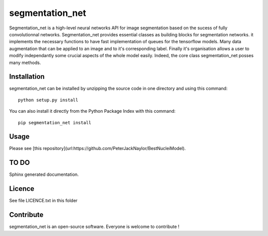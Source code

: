 segmentation_net
=================
Segmentation_net is a high-level neural networks API for image segmentation based on the sucess of fully convolutionnal networks.
Segmentation_net provides essential classes as building blocks for segmentation networks. it implements the necessary functions to have fast implementation of queues for the tensorflow models. Many data augmentation that can be applied to an image and to it's corresponding label. Finally it's organisation allows a user to modify independantly some crucial aspects of the whole model easily.
Indeed, the core class segmentation_net posses many methods.

Installation
--------------

segmentation_net can be installed by unzipping the source code in one directory and using this command: ::

    python setup.py install

You can also install it directly from the Python Package Index with this command: ::

    pip segmentation_net install

Usage
-------
Please see [this repository](url:https://github.com/PeterJackNaylor/BestNucleiModel).


TO DO
---------
Sphinx generated documentation.

Licence
--------

See file LICENCE.txt in this folder


Contribute
-----------
segmentation_net is an open-source software. Everyone is welcome to contribute !
